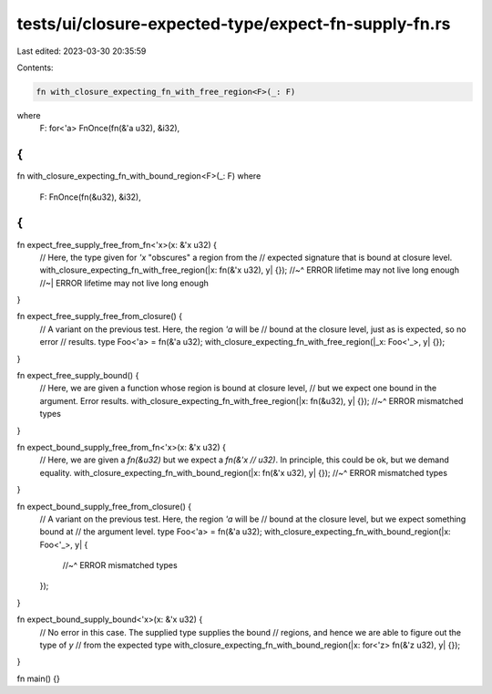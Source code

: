 tests/ui/closure-expected-type/expect-fn-supply-fn.rs
=====================================================

Last edited: 2023-03-30 20:35:59

Contents:

.. code-block:: rs

    fn with_closure_expecting_fn_with_free_region<F>(_: F)
where
    F: for<'a> FnOnce(fn(&'a u32), &i32),
{
}

fn with_closure_expecting_fn_with_bound_region<F>(_: F)
where
    F: FnOnce(fn(&u32), &i32),
{
}

fn expect_free_supply_free_from_fn<'x>(x: &'x u32) {
    // Here, the type given for `'x` "obscures" a region from the
    // expected signature that is bound at closure level.
    with_closure_expecting_fn_with_free_region(|x: fn(&'x u32), y| {});
    //~^ ERROR lifetime may not live long enough
    //~| ERROR lifetime may not live long enough
}

fn expect_free_supply_free_from_closure() {
    // A variant on the previous test. Here, the region `'a` will be
    // bound at the closure level, just as is expected, so no error
    // results.
    type Foo<'a> = fn(&'a u32);
    with_closure_expecting_fn_with_free_region(|_x: Foo<'_>, y| {});
}

fn expect_free_supply_bound() {
    // Here, we are given a function whose region is bound at closure level,
    // but we expect one bound in the argument. Error results.
    with_closure_expecting_fn_with_free_region(|x: fn(&u32), y| {});
    //~^ ERROR mismatched types
}

fn expect_bound_supply_free_from_fn<'x>(x: &'x u32) {
    // Here, we are given a `fn(&u32)` but we expect a `fn(&'x
    // u32)`. In principle, this could be ok, but we demand equality.
    with_closure_expecting_fn_with_bound_region(|x: fn(&'x u32), y| {});
    //~^ ERROR mismatched types
}

fn expect_bound_supply_free_from_closure() {
    // A variant on the previous test. Here, the region `'a` will be
    // bound at the closure level, but we expect something bound at
    // the argument level.
    type Foo<'a> = fn(&'a u32);
    with_closure_expecting_fn_with_bound_region(|x: Foo<'_>, y| {
        //~^ ERROR mismatched types
    });
}

fn expect_bound_supply_bound<'x>(x: &'x u32) {
    // No error in this case. The supplied type supplies the bound
    // regions, and hence we are able to figure out the type of `y`
    // from the expected type
    with_closure_expecting_fn_with_bound_region(|x: for<'z> fn(&'z u32), y| {});
}

fn main() {}


